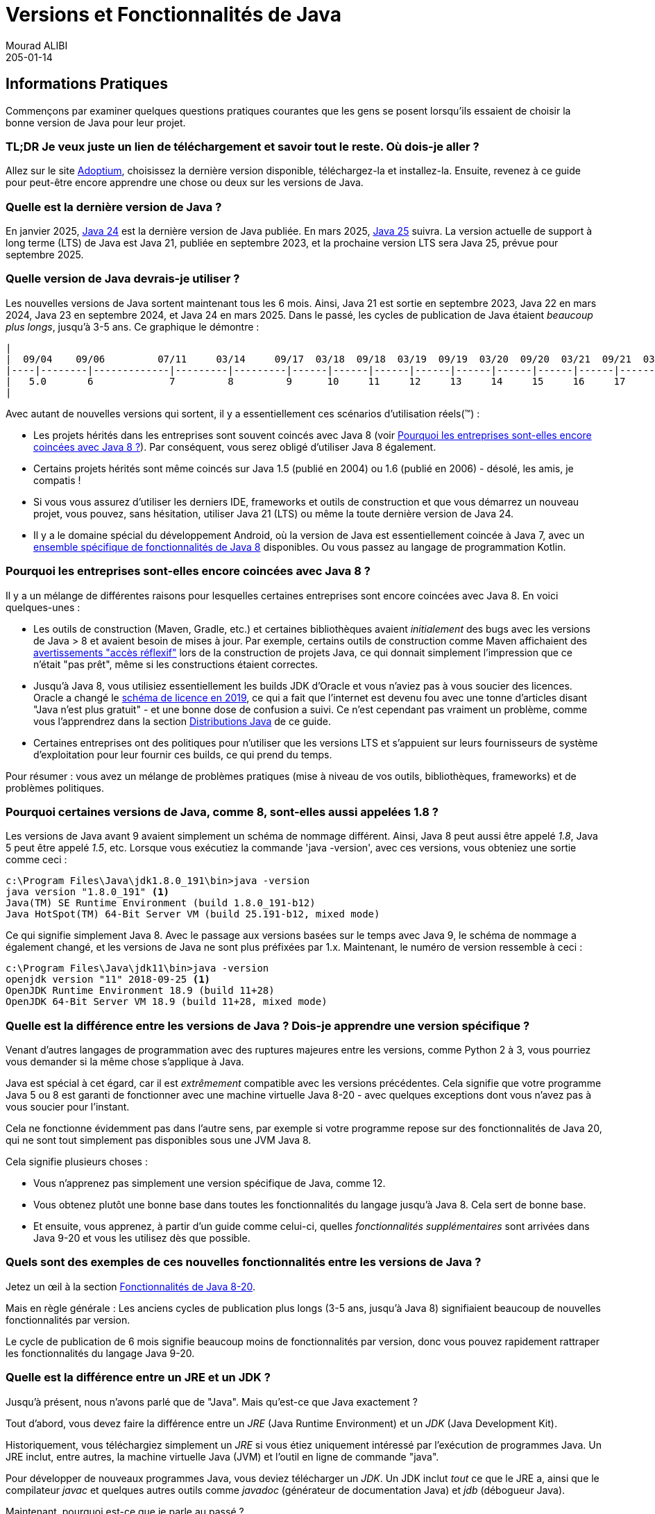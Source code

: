= Versions et Fonctionnalités de Java
Mourad ALIBI
205-01-14
:revdate: 205-01-14
:page-layout: layout-guides
:page-icon: files_paper
:sourcedir: /mnt/c/dev/TODO
:linkattrs:
:page-image: "/images/guides/undraw_version_control_9bpv.png"
:page-description: Vous pouvez utiliser ce guide pour obtenir des informations pratiques sur la façon de trouver et d'installer la dernière version de Java, comprendre les différences entre les distributions de Java (Adoptium, AdoptOpenJdk, Temurin, OpenJDK, OracleJDK, etc.), ainsi que pour avoir un aperçu des fonctionnalités du langage Java, y compris les versions de Java 8 à 19.
:page-published: true
:page-tags: ["java", "openjdk", "jdk"]

== Informations Pratiques

Commençons par examiner quelques questions pratiques courantes que les gens se posent lorsqu'ils essaient de choisir la bonne version de Java pour leur projet.

=== TL;DR Je veux juste un lien de téléchargement et savoir tout le reste. Où dois-je aller ?

Allez sur le site https://adoptium.net[Adoptium], choisissez la dernière version disponible, téléchargez-la et installez-la. Ensuite, revenez à ce guide pour peut-être encore apprendre une chose ou deux sur les versions de Java.

=== Quelle est la dernière version de Java ?

En janvier 2025, https://openjdk.java.net/projects/jdk/24/[Java 24] est la dernière version de Java publiée. En mars 2025, https://openjdk.java.net/projects/jdk/25/[Java 25] suivra. La version actuelle de support à long terme (LTS) de Java est Java 21, publiée en septembre 2023, et la prochaine version LTS sera Java 25, prévue pour septembre 2025.

=== Quelle version de Java devrais-je utiliser ?

Les nouvelles versions de Java sortent maintenant tous les 6 mois. Ainsi, Java 21 est sortie en septembre 2023, Java 22 en mars 2024, Java 23 en septembre 2024, et Java 24 en mars 2025. Dans le passé, les cycles de publication de Java étaient _beaucoup plus longs_, jusqu'à 3-5 ans. Ce graphique le démontre :

[ditaa,java-versions-release-cycles-8,png]

----
|
|  09/04    09/06         07/11     03/14     09/17  03/18  09/18  03/19  09/19  03/20  09/20  03/21  09/21  03/22  09/22   03/23    03/24    09/24    03/25
|----|--------|-------------|---------|---------|------|------|------|------|------|------|------|------|------|------|------|--------|---------|---------|----->
|   5.0       6             7         8         9      10     11     12     13     14     15     16     17     18     19    20  ...  22       23       24     25
|
----

Avec autant de nouvelles versions qui sortent, il y a essentiellement ces scénarios d'utilisation réels(™) :

* Les projets hérités dans les entreprises sont souvent coincés avec Java 8 (voir <<Pourquoi les entreprises sont-elles encore coincées avec Java 8 ?>>). Par conséquent, vous serez obligé d'utiliser Java 8 également.
* Certains projets hérités sont même coincés sur Java 1.5 (publié en 2004) ou 1.6 (publié en 2006) - désolé, les amis, je compatis !
* Si vous vous assurez d'utiliser les derniers IDE, frameworks et outils de construction et que vous démarrez un nouveau projet, vous pouvez, sans hésitation, utiliser Java 21 (LTS) ou même la toute dernière version de Java 24.
* Il y a le domaine spécial du développement Android, où la version de Java est essentiellement coincée à Java 7, avec un https://developer.android.com/studio/write/java8-support[ensemble spécifique de fonctionnalités de Java 8] disponibles. Ou vous passez au langage de programmation Kotlin.


=== Pourquoi les entreprises sont-elles encore coincées avec Java 8 ?

Il y a un mélange de différentes raisons pour lesquelles certaines entreprises sont encore coincées avec Java 8. En voici quelques-unes :

* Les outils de construction (Maven, Gradle, etc.) et certaines bibliothèques avaient _initialement_ des bugs avec les versions de Java > 8 et avaient besoin de mises à jour. Par exemple, certains outils de construction comme Maven affichaient des https://issues.apache.org/jira/browse/GROOVY-8339[avertissements "accès réflexif"] lors de la construction de projets Java, ce qui donnait simplement l'impression que ce n'était "pas prêt", même si les constructions étaient correctes.
* Jusqu'à Java 8, vous utilisiez essentiellement les builds JDK d'Oracle et vous n'aviez pas à vous soucier des licences. Oracle a changé le https://www.oracle.com/technetwork/java/javase/overview/oracle-jdk-faqs.html[schéma de licence en 2019], ce qui a fait que l'internet est devenu fou avec une tonne d'articles disant "Java n'est plus gratuit" - et une bonne dose de confusion a suivi. Ce n'est cependant pas vraiment un problème, comme vous l'apprendrez dans la section <<Distributions Java>> de ce guide.
* Certaines entreprises ont des politiques pour n'utiliser que les versions LTS et s'appuient sur leurs fournisseurs de système d'exploitation pour leur fournir ces builds, ce qui prend du temps.

Pour résumer : vous avez un mélange de problèmes pratiques (mise à niveau de vos outils, bibliothèques, frameworks) et de problèmes politiques.

=== Pourquoi certaines versions de Java, comme 8, sont-elles aussi appelées 1.8 ?

Les versions de Java avant 9 avaient simplement un schéma de nommage différent. Ainsi, Java 8 peut aussi être appelé _1.8_, Java 5 peut être appelé _1.5_, etc. Lorsque vous exécutiez la commande 'java -version', avec ces versions, vous obteniez une sortie comme ceci :

[source,console]
----
c:\Program Files\Java\jdk1.8.0_191\bin>java -version
java version "1.8.0_191" <1>
Java(TM) SE Runtime Environment (build 1.8.0_191-b12)
Java HotSpot(TM) 64-Bit Server VM (build 25.191-b12, mixed mode)
----

Ce qui signifie simplement Java 8. Avec le passage aux versions basées sur le temps avec Java 9, le schéma de nommage a également changé, et les versions de Java ne sont plus préfixées par 1.x. Maintenant, le numéro de version ressemble à ceci :

[source,console]
----
c:\Program Files\Java\jdk11\bin>java -version
openjdk version "11" 2018-09-25 <1>
OpenJDK Runtime Environment 18.9 (build 11+28)
OpenJDK 64-Bit Server VM 18.9 (build 11+28, mixed mode)
----

=== Quelle est la différence entre les versions de Java ? Dois-je apprendre une version spécifique ?

Venant d'autres langages de programmation avec des ruptures majeures entre les versions, comme Python 2 à 3, vous pourriez vous demander si la même chose s'applique à Java.

Java est spécial à cet égard, car il est _extrêmement_ compatible avec les versions précédentes. Cela signifie que votre programme Java 5 ou 8 est garanti de fonctionner avec une machine virtuelle Java 8-20 - avec quelques exceptions dont vous n'avez pas à vous soucier pour l'instant.

Cela ne fonctionne évidemment pas dans l'autre sens, par exemple si votre programme repose sur des fonctionnalités de Java 20, qui ne sont tout simplement pas disponibles sous une JVM Java 8.

Cela signifie plusieurs choses :

* Vous n'apprenez pas simplement une version spécifique de Java, comme 12.
* Vous obtenez plutôt une bonne base dans toutes les fonctionnalités du langage jusqu'à Java 8. Cela sert de bonne base.
* Et ensuite, vous apprenez, à partir d'un guide comme celui-ci, quelles _fonctionnalités supplémentaires_ sont arrivées dans Java 9-20 et vous les utilisez dès que possible.

=== Quels sont des exemples de ces nouvelles fonctionnalités entre les versions de Java ?

Jetez un œil à la section <<Fonctionnalités de Java 8-20>>.

Mais en règle générale : Les anciens cycles de publication plus longs (3-5 ans, jusqu'à Java 8) signifiaient beaucoup de nouvelles fonctionnalités par version.

Le cycle de publication de 6 mois signifie beaucoup moins de fonctionnalités par version, donc vous pouvez rapidement rattraper les fonctionnalités du langage Java 9-20.

=== Quelle est la différence entre un JRE et un JDK ?

Jusqu'à présent, nous n'avons parlé que de "Java". Mais qu'est-ce que Java exactement ?

Tout d'abord, vous devez faire la différence entre un _JRE_ (Java Runtime Environment) et un _JDK_ (Java Development Kit).

Historiquement, vous téléchargiez simplement un _JRE_ si vous étiez uniquement intéressé par l'exécution de programmes Java. Un JRE inclut, entre autres, la machine virtuelle Java (JVM) et l'outil en ligne de commande "java".

Pour développer de nouveaux programmes Java, vous deviez télécharger un _JDK_. Un JDK inclut _tout_ ce que le JRE a, ainsi que le compilateur _javac_ et quelques autres outils comme _javadoc_ (générateur de documentation Java) et _jdb_ (débogueur Java).

Maintenant, pourquoi est-ce que je parle au passé ?

Jusqu'à Java 8, le site web d'Oracle proposait des JRE et des JDK en téléchargement séparé - même si le JDK incluait toujours un JRE dans un dossier séparé. Avec Java 9, cette distinction a pratiquement disparu, et vous téléchargez _toujours_ un JDK. La structure des répertoires des JDK a également changé, sans avoir de dossier JRE explicite.

Ainsi, même si certaines distributions (voir la section <<Distributions Java>>) proposent toujours un téléchargement séparé de JRE, il semble y avoir une tendance à ne proposer qu'un JDK. Par conséquent, nous allons désormais utiliser _Java_ et _JDK_ de manière interchangeable.

=== Comment installer Java ou un JDK alors ?

Ignorez les images Docker Java, les wrappers .msi ou les packages spécifiques à une plateforme pour le moment. En fin de compte, Java est juste un fichier .zip, rien de plus, rien de moins.

Par conséquent, tout ce que vous devez faire pour installer Java sur votre machine est de dézipper votre fichier jdk-{5-20}.zip. Vous n'avez même pas besoin de droits d'administrateur pour cela.

Votre fichier Java dézippé ressemblera à ceci :

[source,console]
----
Directory C:\dev\jdk-11

12.11.2019  19:24    <DIR>          .
12.11.2019  19:24    <DIR>          ..
12.11.2019  19:23    <DIR>          bin
12.11.2019  19:23    <DIR>          conf
12.11.2019  19:24    <DIR>          include
12.11.2019  19:24    <DIR>          jmods
22.08.2018  19:18    <DIR>          legal
12.11.2019  19:24    <DIR>          lib
12.11.2019  19:23             1.238 release
----

La magie opère dans le répertoire /bin, qui sous Windows ressemble à ceci :

[source,console]
----
Directory C:\dev\jdk-11\bin
...
12.11.2019  19:23           272.736 java.exe
...
12.11.2019  19:23            20.832 javac.exe
...
----

Donc, tout ce que vous avez à faire est de dézipper ce fichier et de mettre le répertoire /bin dans votre variable PATH, afin que vous puissiez appeler la commande 'java' depuis n'importe où.

(Au cas où vous vous poseriez la question, les installateurs graphiques comme celui d'Oracle ou d'Adoptium feront le dézippage et la modification de la variable PATH pour vous, c'est à peu près tout.)

Pour vérifier que vous avez bien installé Java, vous pouvez simplement exécuter 'java -version'. Si la sortie ressemble à celle ci-dessous, vous êtes prêt.

[source,console]
----
openjdk version "11" 2018-09-25
OpenJDK Runtime Environment 18.9 (build 11+28)
OpenJDK 64-Bit Server VM 18.9 (build 11+28, mixed mode)
----

Maintenant, il reste une question : Où obtenez-vous ce fichier .zip Java ? Ce qui nous amène au sujet des distributions.

== Distributions Java

Il existe une variété de sites proposant des téléchargements de Java (lire : JDK) et il n'est pas clair "qui propose quoi et avec quelle licence". Cette section apportera quelques éclaircissements à ce sujet.

=== Le projet OpenJDK

En termes de code source Java (lire : le code source pour votre JRE/JDK), il n'y en a _qu'un seul_, hébergé sur le site http://openjdk.java.net/projects/jdk/[OpenJDK project].

Cependant, il ne s'agit que de code source, pas d'une version distribuable (pensez : votre fichier .zip avec la commande java compilée pour votre système d'exploitation spécifique). En théorie, vous et moi pourrions produire une version à partir de ce code source, l'appeler, disons, _MarcoJDK_ et commencer à la distribuer. Mais notre distribution manquerait de certification pour pouvoir légalement nous appeler _Java SE compatible_.

C'est pourquoi, en pratique, il y a une poignée de fournisseurs qui créent ces versions, les certifient (voir https://en.wikipedia.org/wiki/Technology_Compatibility_Kit[TCK]) et les distribuent ensuite.

Et bien que les fournisseurs ne puissent pas, par exemple, supprimer une méthode de la classe String avant de produire une nouvelle version de Java, ils peuvent ajouter du branding (youpi !) ou d'autres utilitaires (par exemple, CLI) qu'ils jugent utiles. Mais à part cela, le code source original est _le même_ pour _toutes_ les distributions Java.

=== Versions OpenJDK (par Oracle) et versions OracleJDK

L'un des fournisseurs qui construit Java à partir du code source est Oracle. Cela conduit à _deux distributions Java différentes_, ce qui peut être très déroutant au début.

1. http://jdk.java.net[Versions OpenJDK] par Oracle(!). Ces versions sont gratuites et non marquées, mais Oracle ne publiera pas de mises à jour pour les anciennes versions, par exemple Java 15, dès que Java 16 sortira.

2. https://www.oracle.com/technetwork/java/javase/downloads/index.html[OracleJDK], qui est une version marquée, commerciale à partir du changement de licence en 2019. [line-through]#Ce qui signifie qu'elle peut être utilisée gratuitement pendant le développement, mais vous devez payer Oracle si vous l'utilisez en production. Pour cela, vous obtenez un support plus long, c'est-à-dire des mises à jour des versions et un numéro de téléphone que vous pouvez appeler si votre JVM devient folle.# En septembre 2021, à partir d'Oracle Java 17, Oracle a introduit la https://www.oracle.com/downloads/licenses/no-fee-license.html[licence No-Fee Terms and Conditions License], rendant à nouveau OracleJDK gratuite, avec quelques limitations que vous pouvez lire en passant des heures sur le site web d'Oracle.

Historiquement (avant Java 8), il y avait des différences de code source entre les versions OpenJDK et OracleJDK, où vous pouviez dire qu'OracleJDK était 'meilleur'. Mais aujourd'hui, les deux versions sont essentiellement les mêmes, avec https://blogs.oracle.com/java-platform-group/oracle-jdk-releases-for-java-11-and-later[quelques différences mineures].

Cela se résume donc à savoir si vous voulez un support commercial payant (un numéro de téléphone) pour votre version de Java installée.

=== Eclipse Temurin d'Adoptium (anciennement AdoptOpenJDK)

En 2017, un groupe de membres de Java User Group, de développeurs et de fournisseurs (Amazon, Microsoft, Pivotal, Redhat et d'autres) a lancé une communauté appelée https://adoptopenjdk.net/[AdoptOpenJDK]. En août 2021, le projet AdoptOpenJDK a déménagé vers un nouveau domicile et s'appelle maintenant le projet https://projects.eclipse.org/projects/adoptium[Eclipse Adoptium]. https://adoptium.net/en-GB/members/[Voici] la liste actuelle des membres du groupe de travail Adoptium.

Adoptium fournit des versions OpenJDK gratuites et solides, appelées `_Eclipse Temurin_`, avec https://adoptium.net/support.html[une disponibilité/mise à jour plus longue], sur une variété de systèmes d'exploitation, d'architectures et de versions.

*Hautement recommandé* si vous cherchez à installer Java.

=== Azul Zulu, Amazon Corretto, SAPMachine

Vous trouverez une liste complète des versions OpenJDK sur le site https://en.wikipedia.org/wiki/OpenJDK[OpenJDK Wikipedia]. Parmi elles, on trouve https://www.azul.com/products/zulu-community/[Azul Zulu], https://aws.amazon.com/de/corretto/[Amazon Corretto] ainsi que https://sap.github.io/SapMachine/[SapMachine], pour n'en citer que quelques-unes. Pour simplifier à l'extrême, cela se résume à avoir différentes options de support/garanties de maintenance.

Cependant, si vous travaillez, par exemple, sur AWS, il est logique de simplement utiliser leurs versions OpenJDK Amazon Corretto, à condition qu'elles offrent la version de Java que vous souhaitez utiliser.

=== Un aperçu complet des distributions OpenJDK

https://twitter.com/rafaelcodes[Rafael Winterhalter] a compilé une excellente liste de toutes les versions OpenJDK disponibles, y compris leur système d'exploitation, leur architecture, leur licence, leur support et leurs fenêtres de maintenance.

Consultez-la ici : https://rafael.codes/openjdk/.

=== Recommandation

Pour réitérer depuis le début, en 2023 et au-delà, sauf si vous avez des exigences très spécifiques, allez chercher votre fichier jdk.zip (.tar.gz/.msi/.pkg) sur https://adoptium.net (appelé `_Eclipse Temurin_`) ou choisissez un package fourni par votre fournisseur de système d'exploitation / fournisseur de cloud.

== Fonctionnalités de Java 8-20

Comme mentionné au tout début de ce guide : Essentiellement _toutes_ (ne soyez pas pointilleux maintenant) les fonctionnalités du langage Java 8 fonctionnent également dans Java 20. Il en va de même pour toutes les autres versions de Java intermédiaires.

Ce qui signifie que toutes les fonctionnalités du langage de Java 8 servent de très bonnes connaissances de base en Java et que tout le reste (Java 9-20) est essentiellement des fonctionnalités supplémentaires _en plus_ de cette base.

Voici un aperçu rapide de ce que les versions spécifiques ont à offrir :

=== - Java 8 -

Java 8 a été une version massive et vous pouvez trouver une liste de toutes les fonctionnalités sur https://www.oracle.com/technetwork/java/javase/8-whats-new-2157071.html[le site web d'Oracle]. Il y a deux ensembles de fonctionnalités principales que je voudrais mentionner ici, cependant :

==== Fonctionnalités du Langage : Lambdas, etc.

Avant Java 8, chaque fois que vous vouliez instancier, par exemple, un nouveau Runnable, vous deviez écrire une classe interne anonyme comme ceci :

[source,java]
----
 Runnable runnable = new Runnable(){
       @Override
       public void run(){
         System.out.println("Hello world !");
       }
     };
----

Avec les lambdas, le même code ressemble à ceci :

[source,java]
----
Runnable runnable = () -> System.out.println("Hello world two!");
----

Vous avez également obtenu des références de méthodes, des annotations répétées, des méthodes par défaut pour les interfaces et quelques autres fonctionnalités du langage.

==== Collections & Streams

En Java 8, vous avez également obtenu des opérations de style fonctionnel pour les collections, également connues sous le nom d'API Stream. Un exemple rapide :

[source,java]
----
List<String> list = Arrays.asList("franz", "ferdinand", "fiel", "vom", "pferd");
----

Avant Java 8, vous deviez essentiellement écrire des boucles for pour faire quelque chose avec cette liste.

Avec l'API Streams, vous pouvez faire ce qui suit :

[source,java]
----
list.stream()
    .filter(name -> name.startsWith("f"))
    .map(String::toUpperCase)
    .sorted()
    .forEach(System.out::println);
----

==== Si vous voulez plus de pratique avec Java 8

Évidemment, je ne peux donner qu'un aperçu rapide de chaque nouvelle méthode Stream, Lambda ou Optional ajoutée en Java 8 dans le cadre de ce guide.

Si vous voulez un aperçu plus détaillé et approfondi - y compris des exercices - vous pouvez jeter un œil à mon https://www.marcobehler.com/courses/32-core-java-features-version-8-12?utm_campaign=java_features_guide&utm_medium=java_features_guide&utm_source=java_features_guide[cours sur les fonctionnalités de base de Java 8].

=== - Java 9 -

Java 9 a également été une version assez importante, avec quelques ajouts :

==== Collections

Les collections ont obtenu quelques nouvelles méthodes d'aide pour construire facilement des Listes, des Sets et des Maps.

[source,java]
----
List<String> list = List.of("one", "two", "three");
Set<String> set = Set.of("one", "two", "three");
Map<String, String> map = Map.of("foo", "one", "bar", "two");
----

==== Streams

Les Streams ont obtenu quelques ajouts, sous la forme de méthodes takeWhile, dropWhile, iterate.

[source,java]
----
Stream<String> stream = Stream.iterate("", s -> s + "s")
  .takeWhile(s -> s.length() < 10);
----

==== Optionals

Les Optionals ont obtenu la méthode ifPresentOrElse, qui manquait cruellement.

[source,java]
----
user.ifPresentOrElse(this::displayAccount, this::displayLogin);
----

==== Interfaces

Les interfaces ont obtenu des méthodes privées :

[source,java]
----
public interface MyInterface {

    private static void myPrivateMethod(){
        System.out.println("Yay, I am private!");
    }
}
----

==== Autres Fonctionnalités du Langage

Et quelques autres améliorations, comme une déclaration try-with-resources améliorée ou des extensions de l'opérateur diamant.

==== JShell

Enfin, Java a obtenu un shell où vous pouvez essayer des commandes simples et obtenir des résultats immédiats.

[source,console]
----
% jshell
|  Welcome to JShell -- Version 9
|  For an introduction type: /help intro

jshell> int x = 10
x ==> 10
----

==== HTTPClient

Java 9 a apporté la version initiale en prévisualisation d'un nouveau HttpClient. Jusqu'alors, le support HTTP intégré de Java était plutôt bas niveau, et vous deviez recourir à des bibliothèques tierces comme Apache HttpClient ou OkHttp (qui sont de grandes bibliothèques, d'ailleurs !).

Avec Java 9, Java a obtenu son propre client moderne - bien qu'en mode prévisualisation, ce qui signifie sujet à changement dans les versions ultérieures de Java.

==== Projet Jigsaw : Modules Java et fichiers JAR Multi-Release

Java 9 a obtenu le https://www.oracle.com/corporate/features/understanding-java-9-modules.html[système de modules Jigsaw], qui ressemble un peu à la bonne vieille https://en.wikipedia.org/wiki/OSGi[spécification OSGI]. Il n'est pas dans le cadre de ce guide d'entrer dans les détails complets de Jigsaw, mais jetez un œil aux liens précédents pour en savoir plus.

Les fichiers .jar Multi-Release ont permis d'avoir un fichier .jar qui contient différentes classes pour différentes versions de JVM. Ainsi, votre programme peut se comporter différemment/utiliser différentes classes lorsqu'il est exécuté sur Java 8 vs. Java 10, par exemple.

==== Si vous voulez plus de pratique avec Java 9

Encore une fois, ce n'est qu'un aperçu rapide des fonctionnalités de Java 9 et si vous voulez des explications plus approfondies et des exercices, jetez un œil au https://www.marcobehler.com/courses/32-core-java-features-version-8-12?utm_campaign=java_features_guide&utm_medium=java_features_guide&utm_source=java_features_guide[cours sur les fonctionnalités de base de Java 9].

=== - Java 10 -

Il y a eu quelques changements dans Java 10, comme le Garbage Collection, etc. Mais le seul vrai changement que vous, en tant que développeur, verrez probablement est l'introduction du mot-clé "var", également appelé inférence de type de variable locale.

==== Inférence de Type de Variable Locale : mot-clé var

[source,java]
----
// Avant Java 10

String myName = "Marco";

// Avec Java 10

var myName = "Marco"
----

Cela ressemble à du Javascript, n'est-ce pas ? C'est toujours fortement typé, cependant, et ne s'applique qu'aux variables _à l'intérieur des méthodes_ (merci, https://www.reddit.com/user/dpash[dpash], pour l'avoir rappelé).

=== - Java 11 -

Java 11 était également une version relativement petite, du point de vue du développeur.

==== Chaînes de caractères et fichiers

Les chaînes de caractères et les fichiers ont obtenu quelques nouvelles méthodes (pas toutes listées ici) :

[source,java]
----
"Marco".isBlank();
"Mar\nco".lines();
"Marco  ".strip();

Path path = Files.writeString(Files.createTempFile("helloworld", ".txt"), "Hi, my name is!");
String s = Files.readString(path);
----

==== Exécution de fichiers sources

À partir de Java 10, vous pouvez exécuter des fichiers sources Java _sans_ avoir à les compiler au préalable. Un pas vers le scripting.

[source,bash]
----
ubuntu@DESKTOP-168M0IF:~$ java MyScript.java
----

==== Inférence de type de variable locale (var) pour les paramètres lambda

Le titre dit tout :

[source,java]
----
(var firstName, var lastName) -> firstName + lastName
----

==== HttpClient

Le HttpClient de Java 9 dans sa version finale, non en prévisualisation.

==== Autres choses

Flight Recorder, Garbage Collector No-Op, moteur Nashorn-Javascript déprécié, etc.

=== - Java 12 -

Java 12 a obtenu quelques https://www.oracle.com/technetwork/java/javase/12-relnote-issues-5211422.html[nouvelles fonctionnalités et nettoyages], mais les seules qui méritent d'être mentionnées ici sont le support d'Unicode 11 et une prévisualisation de la nouvelle expression switch, que vous verrez couverte dans la section suivante.

=== - Java 13 -

Vous pouvez trouver une liste complète des fonctionnalités https://www.oracle.com/technetwork/java/13-relnote-issues-5460548.html[ici], mais essentiellement, vous obtenez le support d'Unicode 12.1, ainsi que deux nouvelles fonctionnalités ou améliorations en prévisualisation (sujettes à changement dans le futur) :

==== Expression Switch (Prévisualisation)

Les expressions switch peuvent maintenant retourner une valeur. Et vous pouvez utiliser une syntaxe de style lambda pour vos expressions, sans les problèmes de fall-through/break :

Les anciennes déclarations switch ressemblaient à ceci :

[source,java]
----
switch(status) {
  case SUBSCRIBER:
    // bloc de code
    break;
  case FREE_TRIAL:
    // bloc de code
    break;
  default:
    // bloc de code
}
----

Alors qu'avec Java 13, les déclarations switch peuvent ressembler à ceci :

[source,java]
----
boolean result = switch (status) {
    case SUBSCRIBER -> true;
    case FREE_TRIAL -> false;
    default -> throw new IllegalArgumentException("quelque chose est trouble !");
};
----

==== Chaînes de caractères multilignes (Prévisualisation)

Vous pouvez _enfin_ faire ceci en Java :

[source,java]
----
String htmlBeforeJava13 = "<html>\n" +
              "    <body>\n" +
              "        <p>Hello, world</p>\n" +
              "    </body>\n" +
              "</html>\n";

String htmlWithJava13 = """
              <html>
                  <body>
                      <p>Hello, world</p>
                  </body>
              </html>
              """;
----

=== - Java 14 -

==== Expression Switch (Standard)

Les expressions switch qui étaient en _prévisualisation_ dans les versions 12 et 13 sont maintenant standardisées.

[source,java]
----
int numLetters = switch (day) {
    case MONDAY, FRIDAY, SUNDAY -> 6;
    case TUESDAY                -> 7;
    default      -> {
      String s = day.toString();
      int result = s.length();
      yield result;
    }
};
----

==== Records (Prévisualisation)

Il existe maintenant des classes record, qui aident à soulager la douleur d'écrire beaucoup de code passe-partout avec Java.

Regardez cette classe pré-Java 14, qui ne contient que des données, (potentiellement) des getters/setters, equals/hashcode, toString.

[source,java]
----
final class Point {
    public final int x;
    public final int y;

    public Point(int x, int y) {
        this.x = x;
        this.y = y;
    }
}
    // implémentations basées sur l'état de equals, hashCode, toString
    // rien d'autre
----

Avec les records, cela peut maintenant être écrit comme ceci :

[source,java]
----
record Point(int x, int y) { }
----

Encore une fois, il s'agit d'une fonctionnalité en prévisualisation et sujette à changement dans les versions futures.

==== Exceptions NullPointerException utiles

Enfin, les NullPointerException décrivent _exactement_ quelle variable était nulle.

[source,java]
----
author.age = 35;
---
Exception in thread "main" java.lang.NullPointerException:
     Cannot assign field "age" because "author" is null
----

==== Pattern Matching pour instanceof (Prévisualisation)

Alors qu'auparavant vous deviez (caster) vos objets dans un instanceof comme ceci :

[source,java]
----
if (obj instanceof String) {
    String s = (String) obj;
    // utiliser s
}
----

Vous pouvez maintenant faire ceci, supprimant effectivement le cast.

[source,java]
----
if (obj instanceof String s) {
    System.out.println(s.contains("hello"));
}
----

==== Outil de packaging (Incubateur)

Il existe un outil incubant _jpackage_, qui permet de packager votre application Java en packages spécifiques à la plateforme, y compris toutes les dépendances nécessaires.

* Linux : deb et rpm
* macOS : pkg et dmg
* Windows : msi et exe

==== Garbage Collectors

Le Garbage Collector Concurrent Mark Sweep (CMS) a été supprimé, et le Garbage Collector Z expérimental a été ajouté.

=== - Java 15 -

==== Blocs de texte / Chaînes de caractères multilignes

Introduit comme une fonctionnalité expérimentale dans Java 13 (voir ci-dessus), les chaînes de caractères multilignes sont maintenant prêtes pour la production.

[source,java]
----
String text = """
                Lorem ipsum dolor sit amet, consectetur adipiscing \
                elit, sed do eiusmod tempor incididunt ut labore \
                et dolore magna aliqua.\
                """;
----

==== Classes scellées - Prévisualisation

Si vous avez déjà voulu avoir un contrôle encore plus serré sur qui est autorisé à sous-classer vos classes, il y a maintenant la fonctionnalité `_scellée_`.

[source,java]
----
public abstract sealed class Shape
    permits Circle, Rectangle, Square {...}
----

Cela signifie que bien que la classe soit `_publique_`, les seules classes autorisées à sous-classer `_Shape_` sont `_Circle_`, `_Rectangle_` et `_Square_`.

==== Records & Pattern Matching

Les fonctionnalités `_Records_` et `_Pattern Matching_` de Java 14 (voir ci-dessus) sont toujours en prévisualisation et pas encore finalisées.

==== Moteur JavaScript Nashorn

Après avoir été déprécié dans Java 11, le moteur JavaScript Nashorn a finalement été supprimé dans JDK 15.

==== ZGC : Prêt pour la production

Le https://wiki.openjdk.java.net/display/zgc/Main[Garbage Collector Z] n'est plus marqué comme expérimental. Il est maintenant prêt pour la production.

=== - Java 16 -

==== Pattern Matching pour instanceof

Au lieu de :

[source,java]
----
if (obj instanceof String) {
    String s = (String) obj;
    // par exemple s.substring(1)
}
----

Vous pouvez maintenant faire ceci :

[source,java]
----
if (obj instanceof String s) {
    // Laissez le pattern matching faire le travail !
    // ... s.substring(1)
}
----

==== Canaux de sockets Unix-Domain

Vous pouvez maintenant vous connecter à des sockets Unix domain (également supportés par macOS et Windows (10+)).

[source,java]
----
 socket.connect(UnixDomainSocketAddress.of(
        "/var/run/postgresql/.s.PGSQL.5432"));
----

==== API Foreign Linker - Prévisualisation

Un remplacement prévu pour JNI (Java Native Interface), vous permettant de vous lier à des bibliothèques natives (pensez C).

==== Records & Pattern Matching

Les deux fonctionnalités sont maintenant prêtes pour la production et ne sont plus marquées `_en prévisualisation_`.

==== Classes scellées

Les classes scellées (de Java 15, voir ci-dessus) sont toujours en prévisualisation.

=== - Java 17 -

Java 17 est la nouvelle version de support à long terme (LTS) de Java, après Java 11.

==== Pattern Matching pour switch (Prévisualisation)

Déjà disponible dans de nombreux autres langages :

[source,java]
----
public String test(Object obj) {

    return switch(obj) {

    case Integer i -> "Un entier";

    case String s -> "Une chaîne de caractères";

    case Cat c -> "Un chat";

    default -> "Je ne sais pas ce que c'est";

    };

}
----

Maintenant, vous pouvez passer des `_Objects_` aux fonctions switch et vérifier un type particulier.

==== Classes scellées (Finalisées)

Une fonctionnalité qui a été livrée dans Java 15 en prévisualisation est maintenant finalisée.

Rappel : Si vous avez déjà voulu avoir un contrôle encore plus serré sur qui est autorisé à sous-classer vos classes, il y a maintenant la fonctionnalité `_scellée_`.

[source,java]
----
public abstract sealed class Shape
    permits Circle, Rectangle, Square {...}
----

Cela signifie que bien que la classe soit `_publique_`, les seules classes autorisées à sous-classer `_Shape_` sont `_Circle_`, `_Rectangle_` et `_Square_`.

==== API Foreign Function & Memory (Incubateur)

Un remplacement pour l'interface Java Native Interface (JNI). Vous permet d'appeler des fonctions natives et d'accéder à la mémoire `_en dehors_` de la JVM. Pensez aux appels C pour l'instant, mais avec des plans pour supporter des langages supplémentaires (comme C++, Fortran) au fil du temps.

==== Dépréciation du Security Manager

Depuis Java 1.0, il y avait un Security Manager. Il est maintenant déprécié et sera supprimé dans une version future.

=== - Java 18 -

==== UTF-8 par défaut

Si vous essayiez, par exemple, de lire des fichiers sans spécifier un encodage explicite, l'encodage du système d'exploitation était utilisé dans les versions précédentes de Java (par exemple UTF-8 sur Linux et macOS, et Windows-1252 sur Windows). Avec Java 18, cela a changé pour UTF-8 par défaut.

==== Serveur Web simple

Java 18 vient maintenant avec un serveur HTTP rudimentaire, que vous pouvez démarrer avec :

[source,console]
----
jwebserver
----

Apprenez-en plus sur ses fonctionnalités https://openjdk.org/jeps/408[ici].

==== Autres choses pas si excitantes / Fonctionnalités en incubation

Pour une liste complète et un aperçu, consultez https://www.happycoders.eu/java/java-18-features/[cet article].

=== - Java 19 -

Java 19 a ajouté quelques fonctionnalités excitantes, comme les `_Virtual Threads_` et la nouvelle `_Foreign Function & Memory API_`, ainsi que la `_Structured Concurrency_` et l'`_API Vector_` - mais elles sont toutes en mode prévisualisation, donc sujettes à changement dans les prochaines versions.

Si vous voulez en savoir plus sur ces fonctionnalités et ce qui est à venir, consultez https://www.happycoders.eu/java/java-19-features/[cet article].

=== - Java 20 -

En dehors de quelques fonctionnalités mineures, Java 20 a principalement itéré sur des fonctionnalités de prévisualisation précédemment introduites : Scope Values, Record Patterns, Pattern Matching pour switch, Foreign Function & Memory API, Virtual Threads & Structured Concurrency. Toutes sont en cours de travail, c'est-à-dire qu'elles n'ont pas encore été finalisées.

Si vous voulez en savoir plus sur ces fonctionnalités et ce qui est à venir, consultez https://www.happycoders.eu/java/java-20-features/[cet article].

=== - Java 21 -

Java 21, la prochaine version de support à long terme (LTS) après Java 17, apporte plusieurs améliorations et nouvelles fonctionnalités. Voici un aperçu des principales nouveautés :

#### Pattern Matching pour switch (Finalisé)

La fonctionnalité de Pattern Matching pour les expressions `switch`, introduite en prévisualisation dans les versions précédentes, est maintenant finalisée. Cela permet une syntaxe plus concise et expressive pour les structures de contrôle `switch`.

[source,java]
----
public String test(Object obj) {
    return switch(obj) {
        case Integer i -> "Un entier";
        case String s  -> "Une chaîne de caractères";
        case Cat c     -> "Un chat";
        default        -> "Je ne sais pas ce que c'est";
    };
}
----

#### Virtual Threads (Finalisé)

Les Virtual Threads, introduits en prévisualisation dans Java 19, sont maintenant finalisés. Cette fonctionnalité vise à simplifier la programmation concurrente en permettant la création de millions de threads légers, gérés par la JVM, sans surcharger le système d'exploitation.

[source,java]
----
Thread.startVirtualThread(() -> {
    System.out.println("Je suis un thread virtuel !");
});
----

#### Structured Concurrency (Finalisé)

La Structured Concurrency, également introduite en prévisualisation dans Java 19, est maintenant finalisée. Elle permet de gérer les tâches concurrentes de manière structurée, en les regroupant dans un même contexte, ce qui facilite la gestion des erreurs et la maintenance du code.

[source,java]
----
try (var scope = new StructuredTaskScope.ShutdownOnFailure()) {
    Future<String> future1 = scope.fork(() -> task1());
    Future<String> future2 = scope.fork(() -> task2());

    scope.join(); // Attend que toutes les tâches soient terminées
    scope.throwIfFailed(); // Propage les exceptions si une tâche échoue

    String result1 = future1.resultNow();
    String result2 = future2.resultNow();
}
----

#### Record Patterns (Finalisé)

Les Record Patterns, introduits en prévisualisation dans Java 20, sont maintenant finalisés. Ils permettent de déstructurer les objets de type `record` directement dans les expressions `switch` ou `instanceof`.

[source,java]
----
record Point(int x, int y) {}

public void printPoint(Object obj) {
    if (obj instanceof Point(int x, int y)) {
        System.out.println("Point: (" + x + ", " + y + ")");
    }
}
----

#### Foreign Function & Memory API (Finalisé)

L'API Foreign Function & Memory, introduite en incubation dans les versions précédentes, est maintenant finalisée. Elle permet d'interagir avec du code natif (C, C++, etc.) et de manipuler la mémoire en dehors de la JVM de manière sécurisée et performante.

[source,java]
----
try (MemorySession session = MemorySession.openConfined()) {
    MemorySegment segment = MemorySegment.allocateNative(100, session);
    segment.setUtf8String(0, "Hello, native world!");
    System.out.println(segment.getUtf8String(0));
}
----

#### Autres améliorations

- **Garbage Collector Z** : Améliorations continues pour réduire la latence et améliorer les performances.
- **Améliorations de la sécurité** : Renforcement des mécanismes de sécurité pour protéger les applications contre les vulnérabilités.
- **API Vector** : Toujours en incubation, cette API vise à optimiser les calculs vectoriels pour les applications scientifiques et de machine learning.

=== - Java 22 -

Java 22, prévue pour mars 2024, apportera probablement de nouvelles fonctionnalités en prévisualisation ou en incubation, ainsi que des améliorations continues des fonctionnalités existantes. Voici quelques attentes :

#### Pattern Matching pour les primitives

Une extension du Pattern Matching pour les types primitifs pourrait être introduite, permettant une syntaxe plus uniforme pour les types primitifs et les objets.

#### Améliorations de l'API Vector

L'API Vector, toujours en incubation, pourrait voir des améliorations pour mieux supporter les architectures modernes et les besoins en calcul intensif.

#### Nouveaux Garbage Collectors

Des travaux sont en cours pour introduire de nouveaux Garbage Collectors, comme le Garbage Collector Epsilon, qui pourrait être utilisé pour des applications spécifiques où la gestion de la mémoire n'est pas critique.

#### Améliorations de la sécurité

Java continuera à renforcer ses mécanismes de sécurité, en particulier pour les applications cloud et distribuées.

=== - Java 23 -

Java 23, prévue pour septembre 2024, pourrait apporter des fonctionnalités majeures, en fonction des retours d'expérience sur les versions précédentes. Voici quelques spéculations :

#### Finalisation des fonctionnalités en incubation

Les fonctionnalités encore en incubation, comme l'API Vector, pourraient être finalisées dans cette version.

#### Améliorations des Virtual Threads

Les Virtual Threads pourraient voir des améliorations pour mieux supporter les applications hautement concurrentes et les frameworks modernes.

#### Nouveaux outils de développement

Des outils de développement supplémentaires pourraient être introduits pour faciliter la création, le débogage et le profilage des applications Java.

== Conclusion

Java continue d'évoluer rapidement, avec de nouvelles versions tous les six mois et des fonctionnalités innovantes qui répondent aux besoins des développeurs modernes. Que vous soyez un développeur expérimenté ou un débutant, il est essentiel de rester à jour avec les dernières versions pour tirer le meilleur parti de la plateforme Java.

N'oubliez pas de consulter régulièrement les ressources officielles, comme le site d'[Adoptium](https://adoptium.net/) pour obtenir les dernières versions de Java, et de participer à la communauté pour partager vos expériences et apprendre des autres.

Merci d'avoir suivi ce guide jusqu'au bout. Nous espérons qu'il vous a été utile pour comprendre les différentes versions de Java et leurs fonctionnalités. N'hésitez pas à laisser des commentaires ou des suggestions pour améliorer ce guide.

== Remerciements

Un grand merci à tous les contributeurs de la communauté Java, ainsi qu'aux développeurs et experts qui partagent leurs connaissances et leurs expériences pour faire avancer la plateforme. En particulier, nous remercions Stephen Colebourne pour son article approfondi sur les distributions Java, disponible [ici](https://blog.joda.org/2018/09/time-to-look-beyond-oracles-jdk.html?showComment=1536303755275#c5934330550793525320).

Bonne programmation avec Java !

